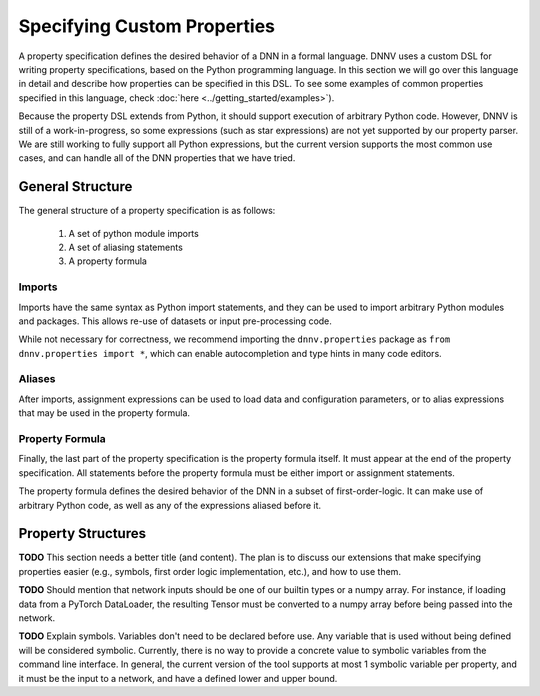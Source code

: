 Specifying Custom Properties
============================

A property specification defines the desired behavior of a
DNN in a formal language. DNNV uses a custom DSL for writing
property specifications, based on the Python programming
language. In this section we will go over this language in
detail and describe how properties can be specified in this DSL.
To see some examples of common properties specified in this
language, check :doc:`here <../getting_started/examples>`).

Because the property DSL extends from Python, it should support
execution of arbitrary Python code. However, DNNV is still
of a work-in-progress, so some expressions (such as star expressions)
are not yet supported by our property parser. We are still working to
fully support all Python expressions, but the current version
supports the most common use cases, and can handle all of the DNN
properties that we have tried.

General Structure
-----------------

The general structure of a property specification is as follows:

    1. A set of python module imports
    2. A set of aliasing statements
    3. A property formula

Imports
^^^^^^^

Imports have the same syntax as Python import statements, and
they can be used to import arbitrary Python modules and packages.
This allows re-use of datasets or input pre-processing code.

While not necessary for correctness, we recommend importing
the ``dnnv.properties`` package as ``from dnnv.properties import *``,
which can enable autocompletion and type hints in many code editors.


Aliases
^^^^^^^

After imports, assignment expressions can be used to load data and
configuration parameters, or to alias expressions that may be used
in the property formula.


Property Formula
^^^^^^^^^^^^^^^^

Finally, the last part of the property specification is the property
formula itself. It must appear at the end of the property specification.
All statements before the property formula must be either import or
assignment statements.

The property formula defines the desired behavior of the DNN in a
subset of first-order-logic. It can make use of arbitrary Python
code, as well as any of the expressions aliased before it.


Property Structures
-------------------

**TODO** This section needs a better title (and content).
The plan is to discuss our extensions that make specifying
properties easier (e.g., symbols, first order logic
implementation, etc.), and how to use them.

**TODO** Should mention that network inputs should be one of
our builtin types or a numpy array. For instance, if loading
data from a PyTorch DataLoader, the resulting Tensor must be
converted to a numpy array before being passed into the network.

**TODO** Explain symbols. Variables don't need to be declared before
use. Any variable that is used without being defined will be considered
symbolic. Currently, there is no way to provide a concrete value to
symbolic variables from the command line interface. In general, the
current version of the tool supports at most 1 symbolic variable per
property, and it must be the input to a network, and have a defined
lower and upper bound.
